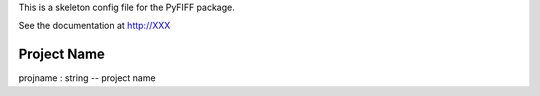 .. _config_doc:

This is a skeleton config file for the PyFIFF package.

See the documentation at http://XXX 

Project Name
------------

projname : string -- project name
